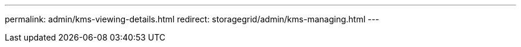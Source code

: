 ---
permalink: admin/kms-viewing-details.html
redirect: storagegrid/admin/kms-managing.html
---
// 2024-10-18, SGRIDOC108